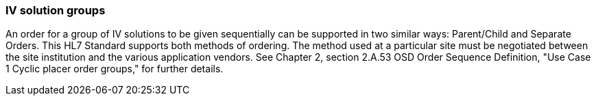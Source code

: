 === IV solution groups
[v291_section="4A.3.2"]

An order for a group of IV solutions to be given sequentially can be supported in two similar ways: Parent/Child and Separate Orders. This HL7 Standard supports both methods of ordering. The method used at a particular site must be negotiated between the site institution and the various application vendors. See Chapter 2, section 2.A.53 OSD Order Sequence Definition, "Use Case 1 Cyclic placer order groups," for further details.

